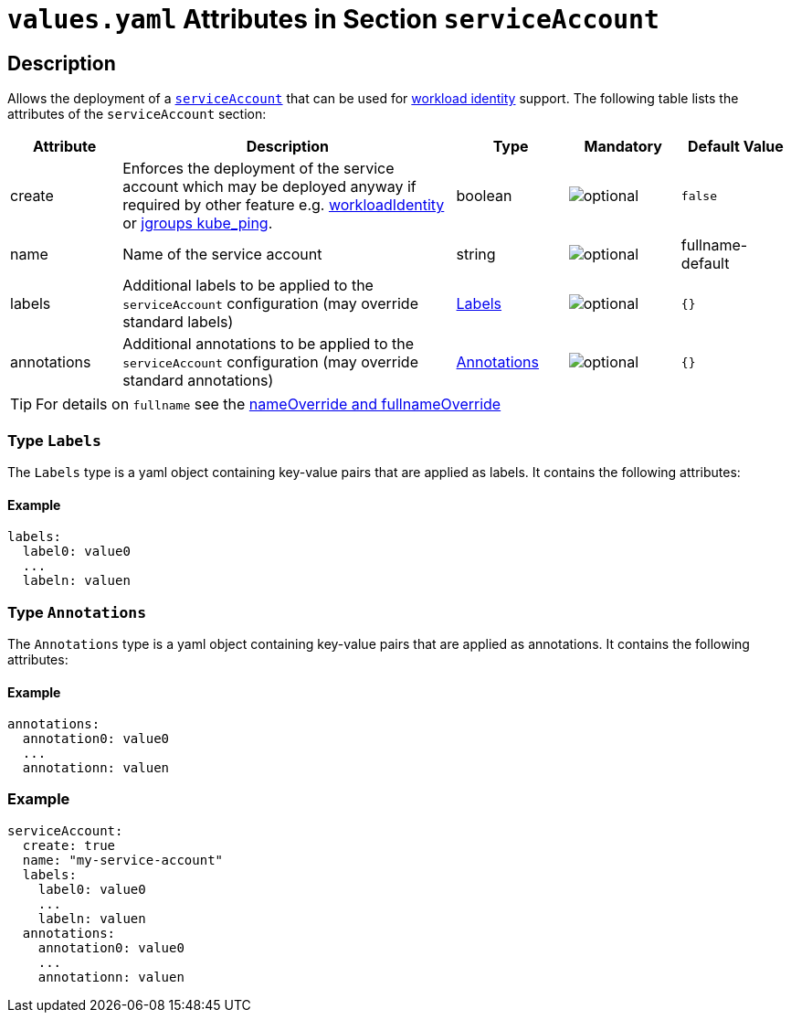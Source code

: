 = `values.yaml` Attributes in Section `serviceAccount`

:icons: font

:mandatory: image:../images/mandatory.webp[]
:optional: image:../images/optional.webp[]
:conditional: image:../images/conditional.webp[]


== Description

Allows the deployment of a https://kubernetes.io/docs/concepts/security/service-accounts/[`serviceAccount`] that can be used for https://azure.github.io/azure-workload-identity/docs/[workload identity] support. The following table lists the attributes of the `serviceAccount` section:

[cols="1,3,1,1,1",options="header"]
|===
|Attribute |Description |Type |Mandatory |Default Value
|create|Enforces the deployment of the service account which may be deployed anyway if required by other feature e.g. link:workload-identity.asciidoc[workloadIdentity] or link:jgroups.asciidoc[jgroups kube_ping].|boolean|{optional}|`false`
|name|Name of the service account|string|{optional}|[.placeholder]#fullname#-default
|labels|Additional labels to be applied to the `serviceAccount` configuration (may override standard labels)|<<_annotations,Labels>>|{optional}|`{}`
|annotations|Additional annotations to be applied to the `serviceAccount` configuration (may override standard annotations)|<<_annotations,Annotations>>|{optional}|`{}`
|===

[TIP]
====
For details on `fullname` see the link:no-section.asciidoc#_example_nameOverride[nameOverride and fullnameOverride]
====

[#_labels]
=== Type `Labels`

The `Labels` type is a yaml object containing key-value pairs that are applied as labels. It contains the following attributes:

==== Example
[source,yaml]
----
labels:
  label0: value0
  ...
  labeln: valuen
----

[#_annotations]
=== Type `Annotations`

The `Annotations` type is a yaml object containing key-value pairs that are applied as annotations. It contains the following attributes:

==== Example
[source,yaml]
----
annotations:
  annotation0: value0
  ...
  annotationn: valuen
----

=== Example

[source,yaml]
----
serviceAccount:
  create: true
  name: "my-service-account"
  labels:
    label0: value0
    ...
    labeln: valuen
  annotations:
    annotation0: value0
    ...
    annotationn: valuen
----

